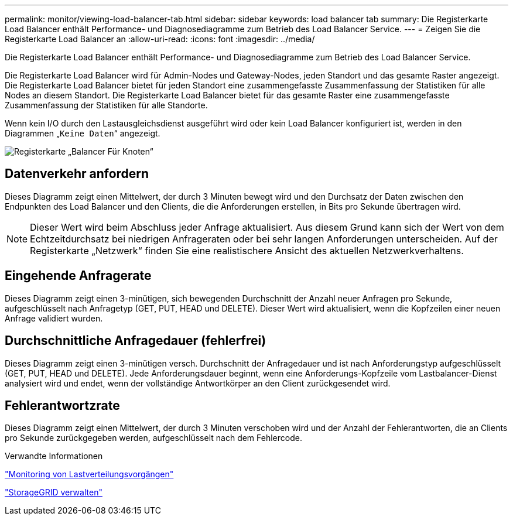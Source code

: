 ---
permalink: monitor/viewing-load-balancer-tab.html 
sidebar: sidebar 
keywords: load balancer tab 
summary: Die Registerkarte Load Balancer enthält Performance- und Diagnosediagramme zum Betrieb des Load Balancer Service. 
---
= Zeigen Sie die Registerkarte Load Balancer an
:allow-uri-read: 
:icons: font
:imagesdir: ../media/


[role="lead"]
Die Registerkarte Load Balancer enthält Performance- und Diagnosediagramme zum Betrieb des Load Balancer Service.

Die Registerkarte Load Balancer wird für Admin-Nodes und Gateway-Nodes, jeden Standort und das gesamte Raster angezeigt. Die Registerkarte Load Balancer bietet für jeden Standort eine zusammengefasste Zusammenfassung der Statistiken für alle Nodes an diesem Standort. Die Registerkarte Load Balancer bietet für das gesamte Raster eine zusammengefasste Zusammenfassung der Statistiken für alle Standorte.

Wenn kein I/O durch den Lastausgleichsdienst ausgeführt wird oder kein Load Balancer konfiguriert ist, werden in den Diagrammen „`Keine Daten`“ angezeigt.

image::../media/nodes_page_load_balancer_tab.png[Registerkarte „Balancer Für Knoten“]



== Datenverkehr anfordern

Dieses Diagramm zeigt einen Mittelwert, der durch 3 Minuten bewegt wird und den Durchsatz der Daten zwischen den Endpunkten des Load Balancer und den Clients, die die Anforderungen erstellen, in Bits pro Sekunde übertragen wird.


NOTE: Dieser Wert wird beim Abschluss jeder Anfrage aktualisiert. Aus diesem Grund kann sich der Wert von dem Echtzeitdurchsatz bei niedrigen Anfrageraten oder bei sehr langen Anforderungen unterscheiden. Auf der Registerkarte „Netzwerk“ finden Sie eine realistischere Ansicht des aktuellen Netzwerkverhaltens.



== Eingehende Anfragerate

Dieses Diagramm zeigt einen 3-minütigen, sich bewegenden Durchschnitt der Anzahl neuer Anfragen pro Sekunde, aufgeschlüsselt nach Anfragetyp (GET, PUT, HEAD und DELETE). Dieser Wert wird aktualisiert, wenn die Kopfzeilen einer neuen Anfrage validiert wurden.



== Durchschnittliche Anfragedauer (fehlerfrei)

Dieses Diagramm zeigt einen 3-minütigen versch. Durchschnitt der Anfragedauer und ist nach Anforderungstyp aufgeschlüsselt (GET, PUT, HEAD und DELETE). Jede Anforderungsdauer beginnt, wenn eine Anforderungs-Kopfzeile vom Lastbalancer-Dienst analysiert wird und endet, wenn der vollständige Antwortkörper an den Client zurückgesendet wird.



== Fehlerantwortzrate

Dieses Diagramm zeigt einen Mittelwert, der durch 3 Minuten verschoben wird und der Anzahl der Fehlerantworten, die an Clients pro Sekunde zurückgegeben werden, aufgeschlüsselt nach dem Fehlercode.

.Verwandte Informationen
link:monitoring-load-balancing-operations.html["Monitoring von Lastverteilungsvorgängen"]

link:../admin/index.html["StorageGRID verwalten"]
